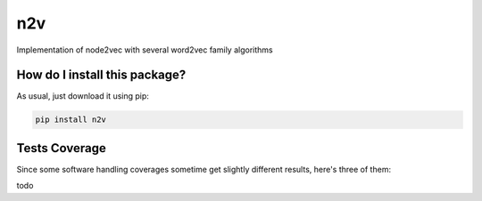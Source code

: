n2v
=========================================================================================
|travis| |sonar_quality| |sonar_maintainability| |codacy| |code_climate_maintainability| |pip| |downloads|

Implementation of node2vec with several word2vec family algorithms

How do I install this package?
----------------------------------------------
As usual, just download it using pip:

.. code:: shell

    pip install n2v

Tests Coverage
----------------------------------------------
Since some software handling coverages sometime get slightly different results, here's three of them:

|coveralls| |sonar_coverage| |code_climate_coverage|

todo

.. |travis| image:: https://travis-ci.org/monarch-initiative/n2v.png
   :target: https://travis-ci.org/monarch-initiative/n2v
   :alt: Travis CI build

.. |sonar_quality| image:: https://sonarcloud.io/api/project_badges/measure?project=monarch-initiative_n2v&metric=alert_status
    :target: https://sonarcloud.io/dashboard/index/monarch-initiative_n2v
    :alt: SonarCloud Quality

.. |sonar_maintainability| image:: https://sonarcloud.io/api/project_badges/measure?project=monarch-initiative_n2v&metric=sqale_rating
    :target: https://sonarcloud.io/dashboard/index/monarch-initiative_n2v
    :alt: SonarCloud Maintainability

.. |sonar_coverage| image:: https://sonarcloud.io/api/project_badges/measure?project=monarch-initiative_n2v&metric=coverage
    :target: https://sonarcloud.io/dashboard/index/monarch-initiative_n2v
    :alt: SonarCloud Coverage

.. |coveralls| image:: https://coveralls.io/repos/github/monarch-initiative/n2v/badge.svg?branch=master
    :target: https://coveralls.io/github/monarch-initiative/n2v?branch=master
    :alt: Coveralls Coverage

.. |pip| image:: https://badge.fury.io/py/n2v.svg
    :target: https://badge.fury.io/py/n2v
    :alt: Pypi project

.. |downloads| image:: https://pepy.tech/badge/n2v
    :target: https://pepy.tech/badge/n2v
    :alt: Pypi total project downloads 

.. |codacy|  image:: https://api.codacy.com/project/badge/Grade/17ecd62a13ee424b87b3fd0b644fdaac
    :target: https://www.codacy.com/gh/monarch-initiative/N2V?utm_source=github.com&amp;utm_medium=referral&amp;utm_content=monarch-initiative/N2V&amp;utm_campaign=Badge_Grade
    :alt: Codacy Maintainability

.. |code_climate_maintainability| image:: https://api.codeclimate.com/v1/badges/25771b0f4426c0aa425f/maintainability
    :target: https://codeclimate.com/github/monarch-initiative/n2v/maintainability
    :alt: Maintainability

.. |code_climate_coverage| image:: https://api.codeclimate.com/v1/badges/25771b0f4426c0aa425f/test_coverage
    :target: https://codeclimate.com/github/monarch-initiative/n2v/test_coverage
    :alt: Code Climate Coverate